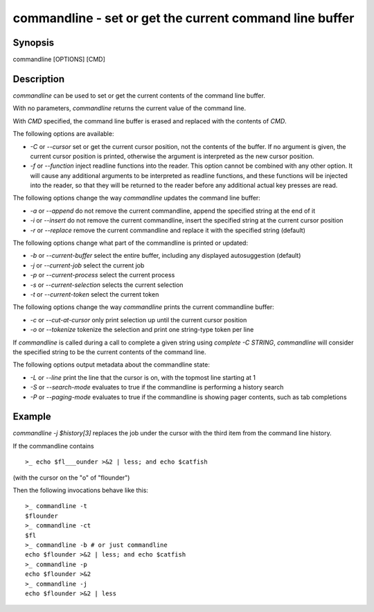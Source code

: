 commandline - set or get the current command line buffer
==========================================

Synopsis
--------

commandline [OPTIONS] [CMD]


Description
------------

`commandline` can be used to set or get the current contents of the command line buffer.

With no parameters, `commandline` returns the current value of the command line.

With `CMD` specified, the command line buffer is erased and replaced with the contents of `CMD`.

The following options are available:

- `-C` or `--cursor` set or get the current cursor position, not the contents of the buffer. If no argument is given, the current cursor position is printed, otherwise the argument is interpreted as the new cursor position.

- `-f` or `--function` inject readline functions into the reader. This option cannot be combined with any other option. It will cause any additional arguments to be interpreted as readline functions, and these functions will be injected into the reader, so that they will be returned to the reader before any additional actual key presses are read.

The following options change the way `commandline` updates the command line buffer:

- `-a` or `--append` do not remove the current commandline, append the specified string at the end of it

- `-i` or `--insert` do not remove the current commandline, insert the specified string at the current cursor position

- `-r` or `--replace` remove the current commandline and replace it with the specified string (default)

The following options change what part of the commandline is printed or updated:

- `-b` or `--current-buffer` select the entire buffer, including any displayed autosuggestion (default)

- `-j` or `--current-job` select the current job

- `-p` or `--current-process` select the current process

- `-s` or `--current-selection` selects the current selection

- `-t` or `--current-token` select the current token

The following options change the way `commandline` prints the current commandline buffer:

- `-c` or `--cut-at-cursor` only print selection up until the current cursor position

- `-o` or `--tokenize` tokenize the selection and print one string-type token per line

If `commandline` is called during a call to complete a given string using `complete -C STRING`, `commandline` will consider the specified string to be the current contents of the command line.

The following options output metadata about the commandline state:

- `-L` or `--line` print the line that the cursor is on, with the topmost line starting at 1

- `-S` or `--search-mode` evaluates to true if the commandline is performing a history search

- `-P` or `--paging-mode` evaluates to true if the commandline is showing pager contents, such as tab completions


Example
------------

`commandline -j $history[3]` replaces the job under the cursor with the third item from the command line history.

If the commandline contains


::

    >_ echo $fl___ounder >&2 | less; and echo $catfish


(with the cursor on the "o" of "flounder")

Then the following invocations behave like this:


::

    >_ commandline -t
    $flounder
    >_ commandline -ct
    $fl
    >_ commandline -b # or just commandline
    echo $flounder >&2 | less; and echo $catfish
    >_ commandline -p
    echo $flounder >&2
    >_ commandline -j
    echo $flounder >&2 | less

